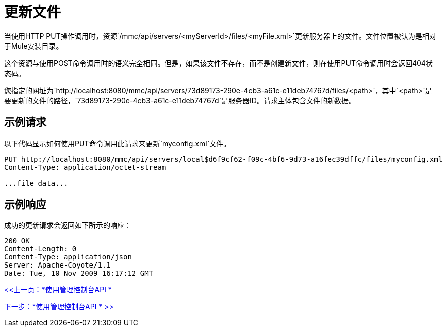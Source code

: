 = 更新文件

当使用HTTP PUT操作调用时，资源`/mmc/api/servers/<myServerId>/files/<myFile.xml>`更新服务器上的文件。文件位置被认为是相对于Mule安装目录。

这个资源与使用POST命令调用时的语义完全相同。但是，如果该文件不存在，而不是创建新文件，则在使用PUT命令调用时会返回404状态码。

您指定的网址为`http://localhost:8080/mmc/api/servers/73d89173-290e-4cb3-a61c-e11deb74767d/files/<path>`，其中`<path>`是要更新的文件的路径，`73d89173-290e-4cb3-a61c-e11deb74767d`是服务器ID。请求主体包含文件的新数据。

== 示例请求

以下代码显示如何使用PUT命令调用此请求来更新`myconfig.xml`文件。

[source, code, linenums]
----
PUT http://localhost:8080/mmc/api/servers/local$d6f9cf62-f09c-4bf6-9d73-a16fec39dffc/files/myconfig.xml
Content-Type: application/octet-stream

...file data...
----

== 示例响应

成功的更新请求会返回如下所示的响应：

[source, code, linenums]
----
200 OK
Content-Length: 0
Content-Type: application/json
Server: Apache-Coyote/1.1
Date: Tue, 10 Nov 2009 16:17:12 GMT
----

link:/mule-management-console/v/3.2/using-the-management-console-api[<<上一页：*使用管理控制台API *]

link:/mule-management-console/v/3.2/using-the-management-console-api[下一步：*使用管理控制台API * >>]
